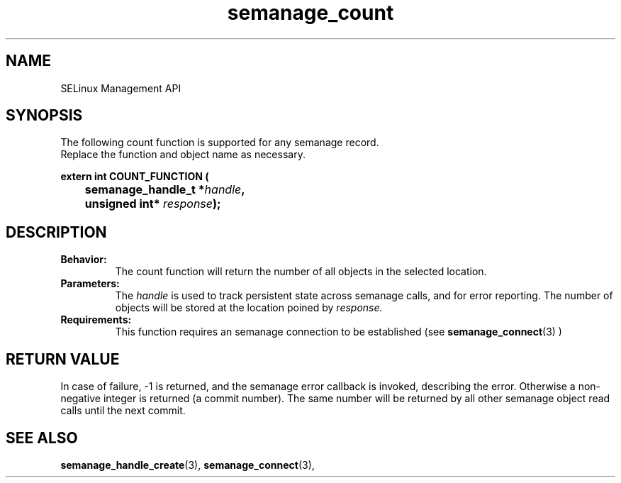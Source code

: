 .TH semanage_count 3 "16 March 2006" "ivg2@cornell.edu" "Libsemanage API documentation"

.SH "NAME" 
SELinux Management API

.SH "SYNOPSIS"
The following count function is supported for any semanage record.
.br
Replace the function and object name as necessary.

.B extern int COUNT_FUNCTION (
.br
.BI "	semanage_handle_t *" handle ","
.br
.BI "	unsigned int* " response ");"

.SH "DESCRIPTION"
.TP
.B Behavior:
The count function will return the number of all objects in the selected location.

.TP
.B Parameters:
The 
.I handle
is used to track persistent state across semanage calls, and for error reporting. The number of objects will be stored at the location poined by 
.I response.

.TP
.B Requirements:
This function requires an semanage connection to be established (see 
.BR semanage_connect "(3)"
)

.SH "RETURN VALUE"
In case of failure, -1 is returned, and the semanage error callback is invoked, describing the error.
Otherwise a non-negative integer is returned (a commit number). The same number will be returned by all other semanage object read calls until the next commit.

.SH "SEE ALSO"
.BR semanage_handle_create "(3), " semanage_connect "(3), "
